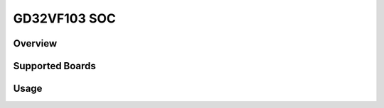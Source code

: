.. _design_soc_gd32vf103:

GD32VF103 SOC
=============

.. _design_soc_gd32vf103_overview:

Overview
--------

.. _design_soc_gd32vf103_boards:

Supported Boards
----------------

.. _design_soc_gd32vf103_usage:

Usage
-----
